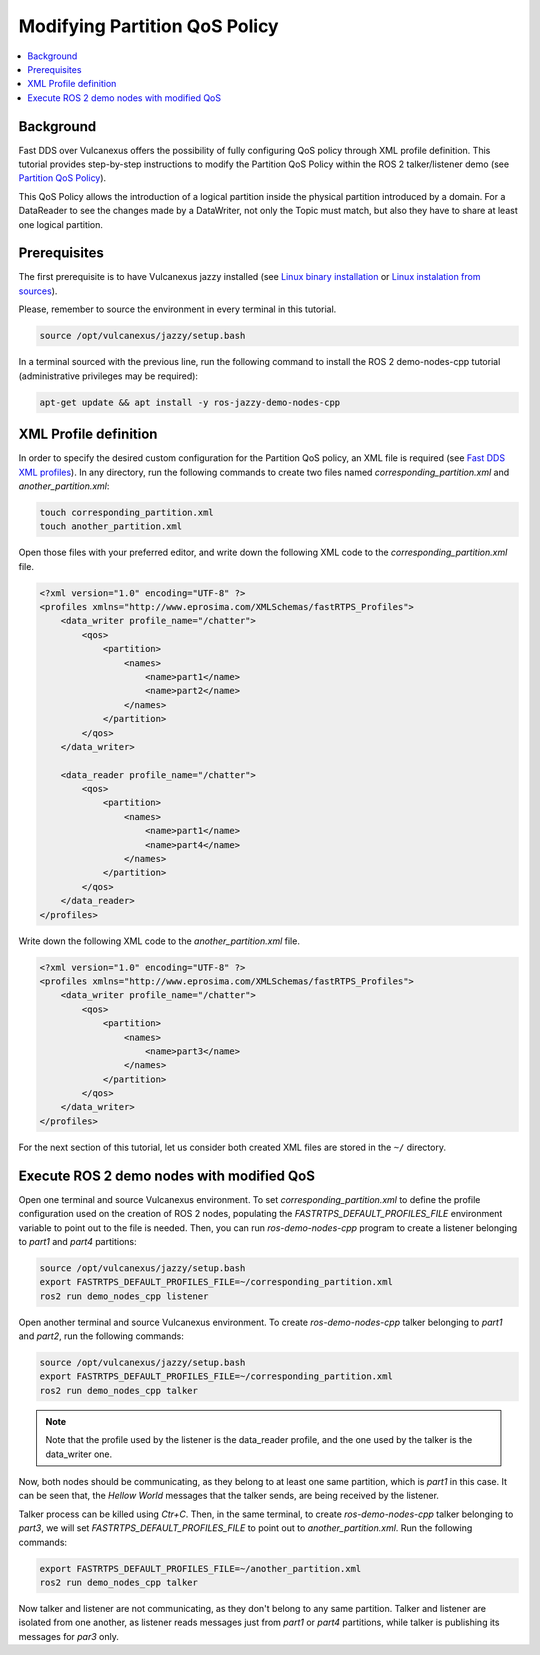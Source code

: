 .. _tutorials_qos_partition_partition:

Modifying Partition QoS Policy
==============================

.. contents::
    :depth: 2
    :local:
    :backlinks: none

Background
----------

Fast DDS over Vulcanexus offers the possibility of fully configuring QoS policy through XML profile definition.
This tutorial provides step-by-step instructions to modify the Partition QoS Policy within the ROS 2 talker/listener demo (see `Partition QoS Policy <https://fast-dds.docs.eprosima.com/en/latest/fastdds/dds_layer/core/policy/standardQosPolicies.html#partitionqospolicy>`_).

This QoS Policy allows the introduction of a logical partition inside the physical partition introduced by a domain.
For a DataReader to see the changes made by a DataWriter, not only the Topic must match, but also they have to share at least one logical partition.

Prerequisites
-------------

The first prerequisite is to have Vulcanexus jazzy installed (see `Linux binary installation <https://docs.vulcanexus.org/en/latest/rst/installation/linux_binary_installation.html>`_ or `Linux instalation from sources <https://docs.vulcanexus.org/en/latest/rst/installation/linux_source_installation.html>`_).

Please, remember to source the environment in every terminal in this tutorial.

.. code-block:: bash

    source /opt/vulcanexus/jazzy/setup.bash

In a terminal sourced with the previous line, run the following command to install the ROS 2 demo-nodes-cpp tutorial (administrative privileges may be required):

.. code-block:: bash

    apt-get update && apt install -y ros-jazzy-demo-nodes-cpp

XML Profile definition
----------------------

In order to specify the desired custom configuration for the Partition QoS policy, an XML file is required (see `Fast DDS XML profiles <https://fast-dds.docs.eprosima.com/en/latest/fastdds/xml_configuration/xml_configuration.html>`_).
In any directory, run the following commands to create two files named `corresponding_partition.xml` and `another_partition.xml`:

.. code-block:: bash

    touch corresponding_partition.xml
    touch another_partition.xml

Open those files with your preferred editor, and write down the following XML code to the `corresponding_partition.xml` file.

.. code-block:: xml

    <?xml version="1.0" encoding="UTF-8" ?>
    <profiles xmlns="http://www.eprosima.com/XMLSchemas/fastRTPS_Profiles">
        <data_writer profile_name="/chatter">
            <qos>
                <partition>
                    <names>
                        <name>part1</name>
                        <name>part2</name>
                    </names>
                </partition>
            </qos>
        </data_writer>

        <data_reader profile_name="/chatter">
            <qos>
                <partition>
                    <names>
                        <name>part1</name>
                        <name>part4</name>
                    </names>
                </partition>
            </qos>
        </data_reader>
    </profiles>

Write down the following XML code to the `another_partition.xml` file.

.. code-block:: xml

    <?xml version="1.0" encoding="UTF-8" ?>
    <profiles xmlns="http://www.eprosima.com/XMLSchemas/fastRTPS_Profiles">
        <data_writer profile_name="/chatter">
            <qos>
                <partition>
                    <names>
                        <name>part3</name>
                    </names>
                </partition>
            </qos>
        </data_writer>
    </profiles>

For the next section of this tutorial, let us consider both created XML files are stored in the ``~/`` directory.

Execute ROS 2 demo nodes with modified QoS
------------------------------------------

Open one terminal and source Vulcanexus environment.
To set `corresponding_partition.xml` to define the profile configuration used on the creation of ROS 2 nodes, populating the `FASTRTPS_DEFAULT_PROFILES_FILE` environment variable to point out to the file is needed.
Then, you can run `ros-demo-nodes-cpp` program to create a listener belonging to `part1` and `part4` partitions:

.. code-block:: bash

    source /opt/vulcanexus/jazzy/setup.bash
    export FASTRTPS_DEFAULT_PROFILES_FILE=~/corresponding_partition.xml
    ros2 run demo_nodes_cpp listener

Open another terminal and source Vulcanexus environment.
To create `ros-demo-nodes-cpp` talker belonging to `part1` and `part2`, run the following commands:

.. code-block:: bash

    source /opt/vulcanexus/jazzy/setup.bash
    export FASTRTPS_DEFAULT_PROFILES_FILE=~/corresponding_partition.xml
    ros2 run demo_nodes_cpp talker

.. note::

    Note that the profile used by the listener is the data_reader profile, and the one used by the talker is the data_writer one.

Now, both nodes should be communicating, as they belong to at least one same partition, which is `part1` in this case.
It can be seen that, the `Hellow World` messages that the talker sends, are being received by the listener.

Talker process can be killed using `Ctr+C`.
Then, in the same terminal, to create `ros-demo-nodes-cpp` talker belonging to `part3`, we will set `FASTRTPS_DEFAULT_PROFILES_FILE` to point out to `another_partition.xml`.
Run the following commands:

.. code-block:: bash

    export FASTRTPS_DEFAULT_PROFILES_FILE=~/another_partition.xml
    ros2 run demo_nodes_cpp talker

Now talker and listener are not communicating, as they don't belong to any same partition.
Talker and listener are isolated from one another, as listener reads messages just from `part1` or `part4` partitions, while talker is publishing its messages for `par3` only.
